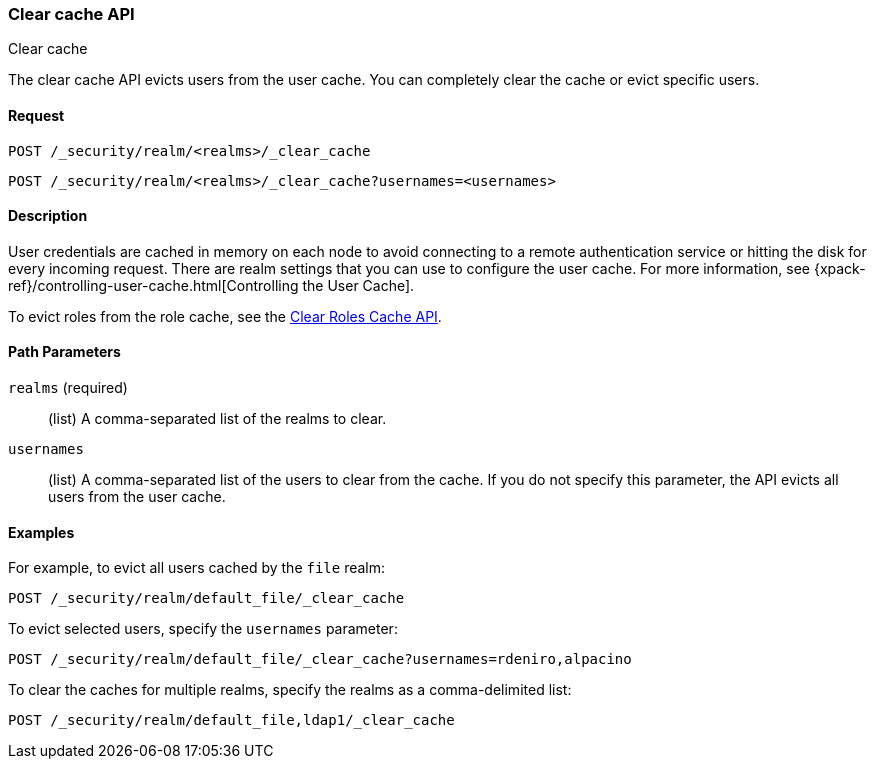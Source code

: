 [role="xpack"]
[[security-api-clear-cache]]
=== Clear cache API
++++
<titleabbrev>Clear cache</titleabbrev>
++++

The clear cache API evicts users from the user cache. You can completely clear
the cache or evict specific users.

==== Request

`POST /_security/realm/<realms>/_clear_cache` +

`POST /_security/realm/<realms>/_clear_cache?usernames=<usernames>`


==== Description

User credentials are cached in memory on each node to avoid connecting to a
remote authentication service or hitting the disk for every incoming request.
There are realm settings that you can use to configure the user cache. For more
information, see {xpack-ref}/controlling-user-cache.html[Controlling the User Cache].

To evict roles from the role cache, see the 
<<security-api-clear-role-cache,Clear Roles Cache API>>.

==== Path Parameters

`realms` (required)::
  (list) A comma-separated list of the realms to clear.

`usernames`::
  (list) A comma-separated list of the users to clear from the cache. If you
  do not specify this parameter, the API evicts all users from the user cache.

==== Examples

For example, to evict all users cached by the `file` realm:

[source,js]
--------------------------------------------------
POST /_security/realm/default_file/_clear_cache
--------------------------------------------------
// CONSOLE

To evict selected users, specify the `usernames` parameter:

[source,js]
--------------------------------------------------
POST /_security/realm/default_file/_clear_cache?usernames=rdeniro,alpacino
--------------------------------------------------
// CONSOLE

To clear the caches for multiple realms, specify the realms as a comma-delimited
list:

[source, js]
------------------------------------------------------------
POST /_security/realm/default_file,ldap1/_clear_cache
------------------------------------------------------------
// CONSOLE
